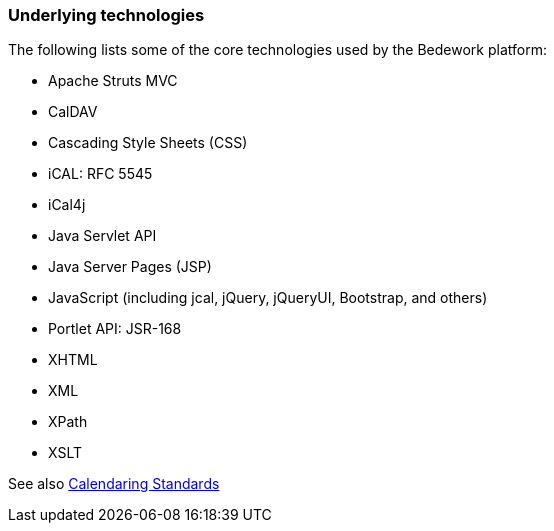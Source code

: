 [[technologies]]
=== Underlying technologies
The following lists some of the core technologies used by the Bedework platform:
 
  * Apache Struts MVC
  * CalDAV
  * Cascading Style Sheets (CSS)
  * iCAL: RFC 5545
  * iCal4j
  * Java Servlet API
  * Java Server Pages (JSP)
  * JavaScript (including jcal, jQuery, jQueryUI, Bootstrap, and others)
  * Portlet API: JSR-168
  * XHTML
  * XML
  * XPath
  * XSLT

See also xref::standards.adoc[Calendaring Standards]
